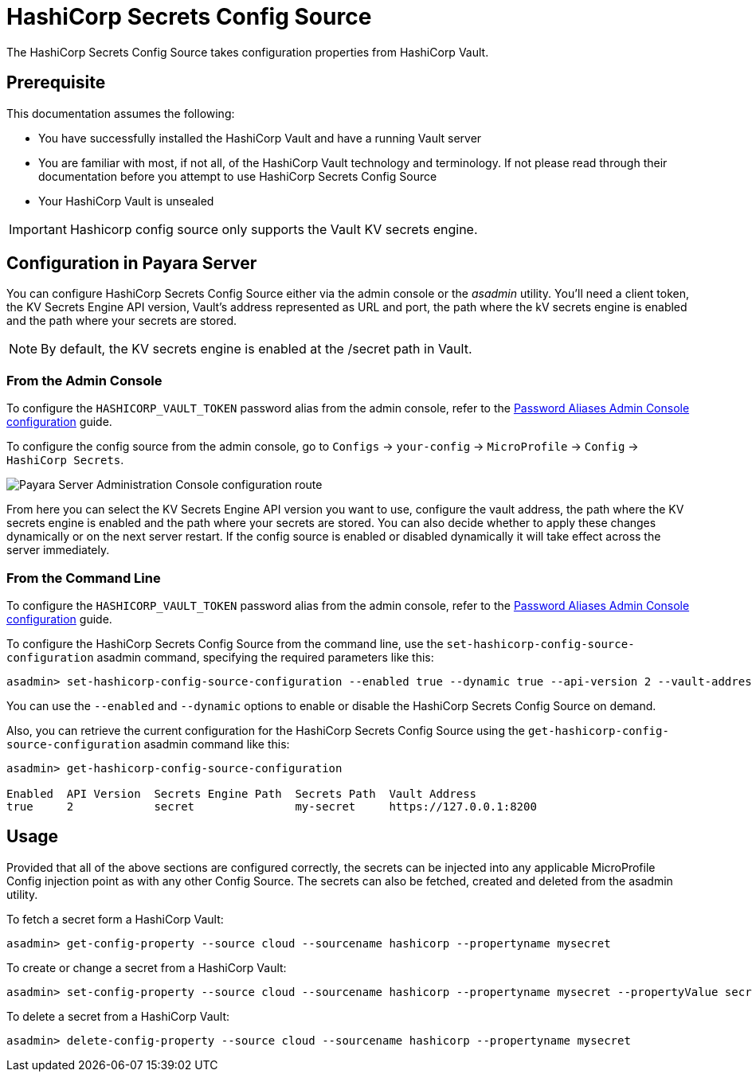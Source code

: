 # HashiCorp Secrets Config Source

The HashiCorp Secrets Config Source takes configuration properties from HashiCorp Vault.

## Prerequisite

This documentation assumes the following:

* You have successfully installed the HashiCorp Vault and have a running Vault server
* You are familiar with most, if not all, of the HashiCorp Vault technology and terminology. If not please read through their documentation before you attempt to use HashiCorp Secrets Config Source
* Your HashiCorp Vault is unsealed

IMPORTANT: Hashicorp config source only supports the Vault KV secrets engine.

[[configuration]]
## Configuration in Payara Server

You can configure HashiCorp Secrets Config Source either via the admin console or the _asadmin_ utility. You'll need a client token, the KV Secrets Engine API version, Vault's address represented as URL and port, the path where the kV secrets engine is enabled and the path where your secrets are stored.

NOTE: By default, the KV secrets engine is enabled at the /secret path in Vault.

### From the Admin Console

To configure the `HASHICORP_VAULT_TOKEN` password alias from the admin console, refer to the xref:documentation/payara-server/password-aliases/password-alias-admin-console-commands.adoc[Password Aliases Admin Console configuration] guide.

To configure the config source from the admin console, go to `Configs` -> `your-config` -> `MicroProfile` -> `Config` -> `HashiCorp Secrets`.

image:microprofile/config/cloud/hashicorp/admin-console-config.png[Payara Server Administration Console configuration route]

From here you can select the KV Secrets Engine API version you want to use, configure the vault address, the path where the KV secrets engine is enabled and the path where your secrets are stored. You can also decide whether to apply these changes dynamically or on the next server restart. If the config source is enabled or disabled dynamically it will take effect across the server immediately.

### From the Command Line

To configure the `HASHICORP_VAULT_TOKEN` password alias from the admin console, refer to the xref:documentation/payara-server/password-aliases/password-alias-admin-console-commands.adoc[Password Aliases Admin Console configuration] guide.

To configure the HashiCorp Secrets Config Source from the command line, use the `set-hashicorp-config-source-configuration` asadmin command, specifying the required parameters like this:

[source, shell]
----
asadmin> set-hashicorp-config-source-configuration --enabled true --dynamic true --api-version 2 --vault-address https://127.0.0.1:8200 --secrets-engine-path secret --secrets-path my-secret
----

You can use the `--enabled` and `--dynamic` options to enable or disable the HashiCorp Secrets Config Source on demand. 

Also, you can retrieve the current configuration for the HashiCorp Secrets Config Source using the `get-hashicorp-config-source-configuration` asadmin command like this:

[source, shell]
----
asadmin> get-hashicorp-config-source-configuration

Enabled  API Version  Secrets Engine Path  Secrets Path  Vault Address
true     2            secret               my-secret     https://127.0.0.1:8200
----

## Usage

Provided that all of the above sections are configured correctly, the secrets can be injected into any applicable MicroProfile Config injection point as with any other Config Source. The secrets can also be fetched, created and deleted from the asadmin utility.

To fetch a secret form a HashiCorp Vault:

[source, shell]
----
asadmin> get-config-property --source cloud --sourcename hashicorp --propertyname mysecret
----

To create or change a secret from a HashiCorp Vault:

[source, shell]
----
asadmin> set-config-property --source cloud --sourcename hashicorp --propertyname mysecret --propertyValue secretvalue
----

To delete a secret from a HashiCorp Vault:

[source, shell]
----
asadmin> delete-config-property --source cloud --sourcename hashicorp --propertyname mysecret
----